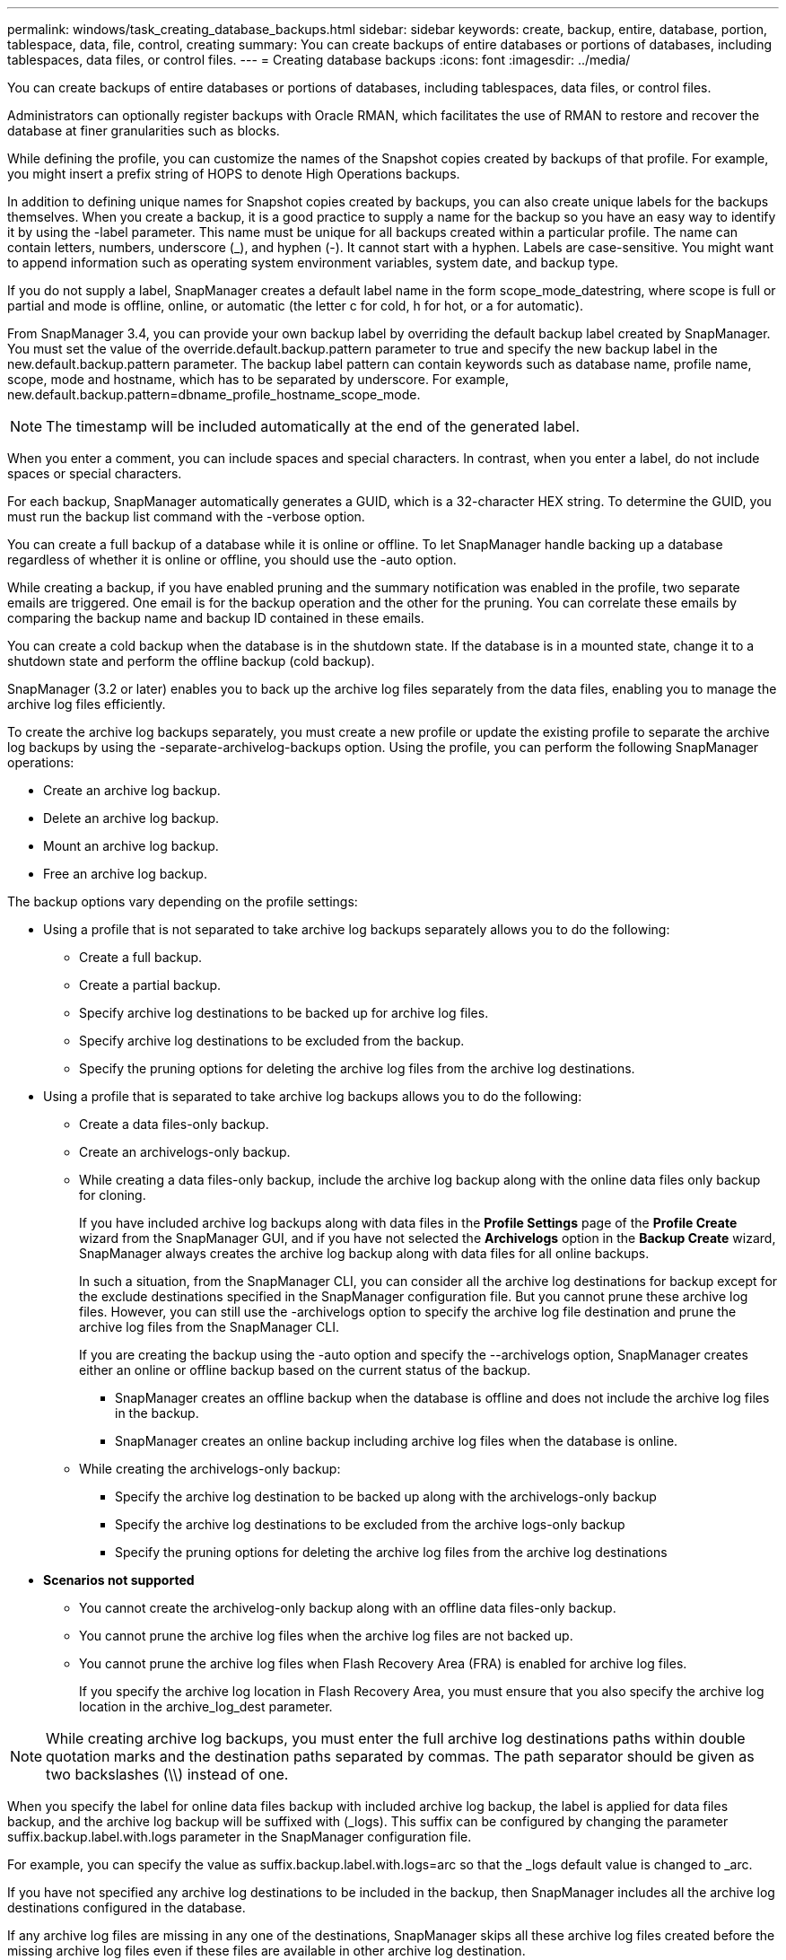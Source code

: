 ---
permalink: windows/task_creating_database_backups.html
sidebar: sidebar
keywords: create, backup, entire, database, portion, tablespace, data, file, control, creating
summary: You can create backups of entire databases or portions of databases, including tablespaces, data files, or control files.
---
= Creating database backups
:icons: font
:imagesdir: ../media/

[.lead]
You can create backups of entire databases or portions of databases, including tablespaces, data files, or control files.

Administrators can optionally register backups with Oracle RMAN, which facilitates the use of RMAN to restore and recover the database at finer granularities such as blocks.

While defining the profile, you can customize the names of the Snapshot copies created by backups of that profile. For example, you might insert a prefix string of HOPS to denote High Operations backups.

In addition to defining unique names for Snapshot copies created by backups, you can also create unique labels for the backups themselves. When you create a backup, it is a good practice to supply a name for the backup so you have an easy way to identify it by using the -label parameter. This name must be unique for all backups created within a particular profile. The name can contain letters, numbers, underscore (_), and hyphen (-). It cannot start with a hyphen. Labels are case-sensitive. You might want to append information such as operating system environment variables, system date, and backup type.

If you do not supply a label, SnapManager creates a default label name in the form scope_mode_datestring, where scope is full or partial and mode is offline, online, or automatic (the letter c for cold, h for hot, or a for automatic).

From SnapManager 3.4, you can provide your own backup label by overriding the default backup label created by SnapManager. You must set the value of the override.default.backup.pattern parameter to true and specify the new backup label in the new.default.backup.pattern parameter. The backup label pattern can contain keywords such as database name, profile name, scope, mode and hostname, which has to be separated by underscore. For example, new.default.backup.pattern=dbname_profile_hostname_scope_mode.

NOTE: The timestamp will be included automatically at the end of the generated label.

When you enter a comment, you can include spaces and special characters. In contrast, when you enter a label, do not include spaces or special characters.

For each backup, SnapManager automatically generates a GUID, which is a 32-character HEX string. To determine the GUID, you must run the backup list command with the -verbose option.

You can create a full backup of a database while it is online or offline. To let SnapManager handle backing up a database regardless of whether it is online or offline, you should use the -auto option.

While creating a backup, if you have enabled pruning and the summary notification was enabled in the profile, two separate emails are triggered. One email is for the backup operation and the other for the pruning. You can correlate these emails by comparing the backup name and backup ID contained in these emails.

You can create a cold backup when the database is in the shutdown state. If the database is in a mounted state, change it to a shutdown state and perform the offline backup (cold backup).

SnapManager (3.2 or later) enables you to back up the archive log files separately from the data files, enabling you to manage the archive log files efficiently.

To create the archive log backups separately, you must create a new profile or update the existing profile to separate the archive log backups by using the -separate-archivelog-backups option. Using the profile, you can perform the following SnapManager operations:

* Create an archive log backup.
* Delete an archive log backup.
* Mount an archive log backup.
* Free an archive log backup.

The backup options vary depending on the profile settings:

* Using a profile that is not separated to take archive log backups separately allows you to do the following:
 ** Create a full backup.
 ** Create a partial backup.
 ** Specify archive log destinations to be backed up for archive log files.
 ** Specify archive log destinations to be excluded from the backup.
 ** Specify the pruning options for deleting the archive log files from the archive log destinations.
* Using a profile that is separated to take archive log backups allows you to do the following:
 ** Create a data files-only backup.
 ** Create an archivelogs-only backup.
 ** While creating a data files-only backup, include the archive log backup along with the online data files only backup for cloning.
+
If you have included archive log backups along with data files in the *Profile Settings* page of the *Profile Create* wizard from the SnapManager GUI, and if you have not selected the *Archivelogs* option in the *Backup Create* wizard, SnapManager always creates the archive log backup along with data files for all online backups.
+
In such a situation, from the SnapManager CLI, you can consider all the archive log destinations for backup except for the exclude destinations specified in the SnapManager configuration file. But you cannot prune these archive log files. However, you can still use the -archivelogs option to specify the archive log file destination and prune the archive log files from the SnapManager CLI.
+
If you are creating the backup using the -auto option and specify the --archivelogs option, SnapManager creates either an online or offline backup based on the current status of the backup.

  *** SnapManager creates an offline backup when the database is offline and does not include the archive log files in the backup.
  *** SnapManager creates an online backup including archive log files when the database is online.

 ** While creating the archivelogs-only backup:
  *** Specify the archive log destination to be backed up along with the archivelogs-only backup
  *** Specify the archive log destinations to be excluded from the archive logs-only backup
  *** Specify the pruning options for deleting the archive log files from the archive log destinations
* *Scenarios not supported*
 ** You cannot create the archivelog-only backup along with an offline data files-only backup.
 ** You cannot prune the archive log files when the archive log files are not backed up.
 ** You cannot prune the archive log files when Flash Recovery Area (FRA) is enabled for archive log files.
+
If you specify the archive log location in Flash Recovery Area, you must ensure that you also specify the archive log location in the archive_log_dest parameter.

NOTE: While creating archive log backups, you must enter the full archive log destinations paths within double quotation marks and the destination paths separated by commas. The path separator should be given as two backslashes (\\) instead of one.

When you specify the label for online data files backup with included archive log backup, the label is applied for data files backup, and the archive log backup will be suffixed with (_logs). This suffix can be configured by changing the parameter suffix.backup.label.with.logs parameter in the SnapManager configuration file.

For example, you can specify the value as suffix.backup.label.with.logs=arc so that the _logs default value is changed to _arc.

If you have not specified any archive log destinations to be included in the backup, then SnapManager includes all the archive log destinations configured in the database.

If any archive log files are missing in any one of the destinations, SnapManager skips all these archive log files created before the missing archive log files even if these files are available in other archive log destination.

While creating archive log backups, you must specify the archive log file destinations to be included in the backup, and can set the configuration parameter to include the archive log files always beyond the missing files in the backup.

NOTE: By default, this configuration parameter is set to true to include all the archive log files, beyond missing files. If you are using your own archive log pruning scripts or manually deleting archive log files from the archive log destinations, you can disable this parameter, so that SnapManager can skip the archive log files and proceed further with the backup.

SnapManager does not support the following SnapManager operations for archive log backups:

* Clone the archive log backup
* Restore archive log backup
* Verify archive log backup

SnapManager also supports backing up the archive log files from the flash recovery area destinations.

. Enter the following command: smo backup create -profile profile_name {[-full {-online | -offline | -auto} [-retain {-hourly | -daily | -weekly | -monthly | -unlimited}] [-verify] | [-data [[-filesfiles [files]] | [-tablespaces-tablespaces [-tablespaces]] [-datalabellabel] {-online | -offline | -auto} [-retain {-hourly | [-daily | -weekly | -monthly | -unlimited]} [-verify] | [-archivelogs [-labellabel] [-commentcomment] [-backup-destpath1 [,[path2]]] [-exclude-destpath1 [,path2]]] [-prunelogs {-all | -untilSCNuntilSCN | -until-date yyyy-MM-dd:HH:mm:ss | -before {-months | -days | -weeks | -hours}} -prune-destprune_dest1,[prune_dest2]] [-taskspectaskspec]} [-dump] [-force] [-quiet | -verbose]
+
|===
| If you want to...| Then...
a|
*Specify whether you want to take a backup of an online or offline database, rather than allowing SnapManager to handle whether it is online or offline*
a|
Specify -offline to take a backup of the offline database.     Specify -online to take a backup of the online database.
+
If you use these options, you cannot use the -auto option.
a|
*Specify whether you want to let SnapManager handle backing up a database regardless of whether it is online or offline*
a|
Specify the -auto option. If you use this option, you cannot use the --offline or -online option.
a|
*Specify whether you want to perform a partial backup of specific files*
a|
    Specify the -data-files option and then list the files, separated by commas. For example, list the file names f1, f2, and f3 after the option.
+
Example for creating a partial datafile backup on Windows
+
----

smo backup create -profile nosep -data -files "J:\\mnt\\user\\user.dbf" -online
-label partial_datafile_backup -verbose
----
a|
*Specify whether you want to perform a partial backup of specific tablespaces*
a|
    Specify the -data-tablespaces option and then list the tablespaces, separated by commas. For example, use ts1, ts2, and ts3 after the option.
+
SnapManager supports backing up of read-only tablespaces. While creating the backup, SnapManager changes the read-only table spaces to read-write. After creating the backup, the tablespaces are changed to read-only.
+
Example for creating a partial tablespace backup
+
----

                smo backup create -profile nosep -data -tablespaces tb2 -online -label partial_tablespace_bkup -verbose
----
a|
*Specify whether you want to create a unique label for each backup in the following format: full_hot_mybackup_label*
a|
    For Windows, you might enter this example:
+
----

                smo backup create -online -full -profile targetdb1_prof1
-label full_hot_my_backup_label   -verbose
----
a|
*Specify whether you want to create backup of the archive log files separately from the data files*
a|
    Specify the following options and variables:

 ** -archivelogs creates a backup of the archive log files.
 ** -backup-dest specifies the archive log file destinations to be backed up.
 ** -exclude-dest specifies the archive log destinations to be excluded.
 ** -label specifies the label for the archive log file backup.
*Note:* You must provide either the -backup-dest option or the -exclude-dest option.

+
Providing both these options together along with the backup displays error message You have specified an invalid backup option. Specify any one of the options: -backup-dest, or exclude-dest.
+
Example for creating archive log file backups separately on Windows
+
----

smo backup create -profile nosep -archivelogs -backup-dest "J:\\mnt\\archive_dest_2\\" -label archivelog_backup -verbose
----
a|
*Specify whether you want to create backup of data files and archive log files together*
a|
    Specify the following options and variables:

 ** -data option to specify the data files.
 ** -archivelogs option to specify the archive log files.
 Example for backing up data files and archive log files together on Windows

+
----

smo backup create -profile nosep -data -online -archivelogs -backup-dest "J:\\mnt\\archive_dest_2\\" -label data_arch_backup
-verbose
----
a|
*Specify whether you want to prune the archive log files while creating a backup*
a|
    Specify the following options and variables:

 ** -prunelogs specifies to delete the archive log files from the archive log destinations.
  *** -all specifies to delete all the archive log files from the archive log destinations.
  *** -until-scnuntil-scn specifies to delete the archive log files until a specified SCN.
  *** -until-dateyyyy-MM-dd:HH:mm:ss specifies to delete the archive log files until the specified time period.
  *** -before option specifies to delete the archive log files before the specified time period (days, months, weeks, hours).
  *** -prune-destprune_dest1,[prune_dest2 specifies to delete the archive log files from the archive log destinations while creating the backup.
 *Note:* You cannot prune the archive log files when Flash Recovery Area (FRA) is enabled for archive log files.

+
Example for pruning all archive log files while creating a backup on Windows
+
----

smo backup create -profile nosep
 -archivelogs -label archive_prunebackup1 -backup-dest "E:\\oracle\\MDV\\oraarch\\MDVarch,J:\\
" -prunelogs -all -prune-dest "E:\\oracle\\MDV\\oraarch\\MDVarch,J:\\" -verbose
----
a|
*Specify whether you want to add a comment about the backup*
a|
Specify -comment followed by the description string.
a|
*Specify whether you want to force the database into the state you have specified to back it up, regardless of the state it is currently in*
a|
Specify the -force option.
a|
*Specify whether you want to verify the backup at the same time you create it*
a|
Specify the -verify option.
a|
*Specify whether you want to collect the dump files after the database backup operation*
a|
Specify -dump option at the end of the backup create command.
|===

== Example

----
smo backup create -profile targetdb1_prof1 -full -online -force  -verify
----

*Related information*

xref:concept_snapshot_copy_naming.adoc[Snapshot copy naming]

xref:task_creating_pretask_post_task_and_policy_scripts.adoc[Creating pretask, post-task, and policy scripts]

xref:task_creating_task_scripts.adoc[Creating task scripts]

xref:task_storing_the_task_scripts.adoc[Storing the task scripts]

xref:reference_the_smosmsapbackup_create_command.adoc[The smo backup create command]

xref:task_creating_or_updating_post_scripts.adoc[Creating or updating the post scripts]
